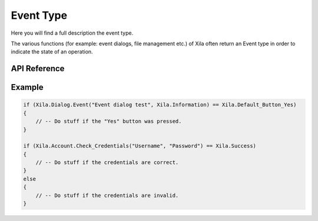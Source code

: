 **********
Event Type
**********

Here you will find a full description the event type.

The various functions (for example: event dialogs, file management etc.) of Xila often return an Event type in order to indicate the state of an operation.

API Reference
===============

.. doxygenenum:: Xila_Class::Event

Example
=======

.. code-block:: C

    if (Xila.Dialog.Event("Event dialog test", Xila.Information) == Xila.Default_Button_Yes)
    {
        // -- Do stuff if the "Yes" button was pressed.
    }

    if (Xila.Account.Check_Credentials("Username", "Password") == Xila.Success)
    {
        // -- Do stuff if the credentials are correct.
    }
    else
    {
        // -- Do stuff if the credentials are invalid.
    }